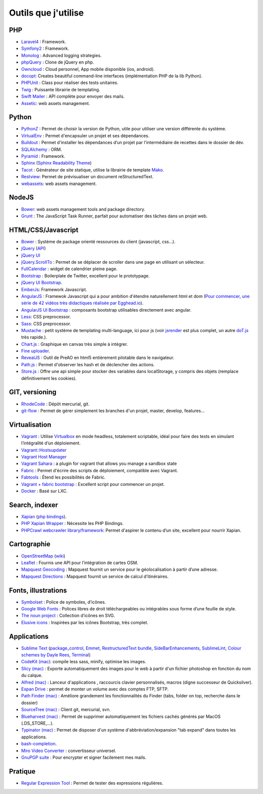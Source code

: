 Outils que j'utilise
====================

PHP
---

* `Laravel4 <http://four.laravel.com>`_ : Framework.
* `Symfony2 <http://symfony.com/>`_ : Framework.
* `Monolog <https://github.com/Seldaek/monolog>`_ : Advanced logging strategies.
* `phpQuery <http://code.google.com/p/phpquery/>`_ : Clone de jQuery en php.
* `Owncloud <http://www.owncloud.org>`_ : Cloud personnel, App mobile disponible (ios, android).
* `docopt <https://github.com/docopt/docopt.php>`_: Creates beautiful command-line interfaces (implémentation PHP de la lib Python).
* `PHPUnit <https://github.com/sebastianbergmann/phpunit/>`_ : Class pour réaliser des tests unitaires.
* `Twig <http://twig.sensiolabs.org/>`_ : Puissante librairie de templating.
* `Swift Mailer <http://swiftmailer.org/>`_ : API complète pour envoyer des mails.
* `Assetic <https://github.com/kriswallsmith/assetic>`_: web assets management.

Python
------

* `PythonZ <http://saghul.github.com/pythonz/>`_ : Permet de choisir la version de Python, utile pour utiliser une version différente du système.
* `VirtualEnv <http://www.virtualenv.org/en/latest/>`_ : Permet d'encapsuler un projet et ses dépendances.
* `Buildout <http://www.buildout.org/>`_ : Permet d'installer les dépendances d’un projet par l'intermédiaire de recettes dans le dossier de dév.
* `SQLAlchemy <http://www.sqlalchemy.org/>`_ : ORM.
* `Pyramid <http://www.pylonsproject.org/>`_ : Framework.
* `Sphinx <http://sphinx-doc.org/>`_ (`Sphinx Readability Theme <http://sphinxtheme-readability.readthedocs.org/en/latest/>`_)
* `Tacot <http://pythonhosted.org/tacot/fr/>`_ : Générateur de site statique, utilise la librairie de template `Mako <http://www.makotemplates.org/>`_.
* `Restview <http://mg.pov.lt/restview/>`_: Permet de prévisualiser un document reStructuredText.
* `webassets <https://github.com/miracle2k/webassets>`_: web assets management.


NodeJS
------

* `Bower <https://github.com/twitter/bower>`_: web assets management tools and package directory.
* `Grunt <http://gruntjs.com/>`_ : The JavaScript Task Runner, parfait pour automatiser des tâches dans un projet web.


HTML/CSS/Javascript
-------------------

* `Bower <https://github.com/twitter/bower>`_ : Système de package orienté ressources du client (javascript, css…).
* `jQuery <http://jquery.com/>`_ (`API <http://api.jquery.com/>`_)
* `jQuery UI <http://jqueryui.com/>`_
* `jQuery.ScrollTo <http://demos.flesler.com/jquery/scrollTo/>`_ : Permet de se déplacer de scroller dans une page en utilisant un sélecteur.
* `FullCalendar <https://github.com/arshaw/fullcalendar>`_ : widget de calendrier pleine page.
* `Bootstrap <http://twitter.github.com/bootstrap/>`_ : Boilerplate de Twitter, excellent pour le prototypage.
* `jQuery UI Bootstrap <http://addyosmani.github.com/jquery-ui-bootstrap/>`_.
* `EmberJs <http://emberjs.com/>`_: Framework Javascript.
* `AngularJS <http://angularjs.org/>`_ : Framewok Javascript qui a pour ambition d'étendre naturellement html et dom (`Pour commencer, une série de 42 vidéos très didactiques réalisée par Egghead.io <http://www.youtube.com/watch?v=Lx7ycjC8qjE&list=PLP6DbQBkn9ymGQh2qpk9ImLHdSH5T7yw7>`_).
* `AngularJS UI Bootstrap <http://angular-ui.github.io/bootstrap/>`_ : composants bootstrap utilisables directement avec angular.
* `Less <http://lesscss.org/>`_: CSS preprocessor.
* `Sass <http://sass-lang.com/>`_: CSS preprocessor.
* `Mustache <http://mustache.github.com/>`_ : petit système de templating multi-language, ici pour js (voir `jsrender <https://github.com/BorisMoore/jsrender>`_ est plus complet, un autre `doT.js <http://olado.github.com/doT/>`_ très rapide.).
* `Chart.js <http://www.chartjs.org/>`_ : Graphique en canvas très simple à intégrer.
* `Fine uploader <http://fineuploader.com/index.html>`_.
* `RevealJS <http://lab.hakim.se/reveal-js/#/>`_ : Outil de PreAO en html5 entièrement pilotable dans le navigateur.
* `Path.js <https://github.com/mtrpcic/pathjs>`_ : Permet d'observer les hash et de déclencher des actions.
* `Store.js <https://github.com/StevenBlack/store.js/tree/>`_ : Offre une api simple pour stocker des variables dans localStorage, y compris des objets (remplace définitivement les cookies).


GIT, versioning
---------------

* `RhodeCode <http://packages.python.org/RhodeCode/>`_ : Dépôt mercurial, git.
* `git-flow <https://github.com/nvie/gitflow>`_ : Permet de gérer simplement les branches d'un projet, master, develop, features…


Virtualisation
--------------

* `Vagrant <http://www.vagrantup.com/>`_ : Utilise `Virtualbox <https://www.virtualbox.org/>`_ en mode headless, totalement scriptable, idéal pour faire des tests en simulant l’intégralité d’un déploiement.
* `Vagrant::Hostsupdater <https://github.com/cogitatio/vagrant-hostsupdater>`_
* `Vagrant Host Manager <https://github.com/smdahlen/vagrant-hostmanager>`_
* `Vagrant Sahara <https://github.com/jedi4ever/sahara>`_ : a plugin for vagrant that allows you manage a sandbox state
* `Fabric <http://docs.fabfile.org/en/1.4.3/>`_ : Permet d'écrire des scripts de déploiement, compatible avec Vagrant.
* `Fabtools <http://>`_ : Étend les possibilités de Fabric.
* `Vagrant + fabric bootstrap <http://harobed.github.com/vagrant-fabric-bootstrap/>`_ : Excellent script pour commencer un projet.
* `Docker <https://github.com/dotcloud/docker>`_ : Basé sur LXC.


Search, indexer
---------------

* `Xapian <http://xapian.org/>`_ (`php bindings <http://trac.xapian.org/wiki/FAQ/PHP%20Bindings%20Package>`_).
* `PHP Xapian Wrapper <http://www.contentwithstyle.co.uk/content/searching-with-xapian-and-php/>`_ : Nécessite les PHP Bindings.
* `PHPCrawl webcrawler library/framework <http://phpcrawl.cuab.de/>`_: Permet d'aspirer le contenu d’un site, excellent pour nourrir Xapian.


Cartographie
------------

* `OpenStreetMap <http://www.openstreetmap.org/>`_ (`wiki <http://wiki.openstreetmap.org/wiki/FR:Main_Page>`_)
* `Leaflet <http://leafletjs.com/>`_ : Fournis une API pour l’intégration de cartes OSM.
* `Mapquest Geocoding <http://www.mapquestapi.com/geocoding/>`_ : Mapquest fournit un service pour le géolocalisation à partir d’une adresse.
* `Mapquest Directions <http://open.mapquestapi.com/directions/>`_ : Mapquest fournit un service de calcul d’itinéraires.


Fonts, illustrations
--------------------

* `Symbolset <https://symbolset.com/>`_ : Police de symboles, d’icônes.
* `Google Web Fonts <http://www.google.com/webfonts>`_ : Polices libres de droit téléchargeables ou intégrables sous forme d’une feuille de style.
* `The noun project <http://thenounproject.com/>`_ : Collection d’icônes en SVG.
* `Elusive icons <http://aristeides.com/elusive-iconfont/>`_ : Inspirées par les icônes Bootstrap, très complet.


Applications
------------

* `Sublime Text <http://www.sublimetext.com/>`_ (`package_control <http://wbond.net/sublime_packages/package_control>`_, `Emmet <https://github.com/sergeche/emmet-sublime>`_, `RestructuredText bundle <https://github.com/dbousamra/sublime-rst-completion>`_, `SideBarEnhancements <https://github.com/titoBouzout/SideBarEnhancements>`_, `SublimeLint <https://github.com/lunixbochs/sublimelint>`_, `Colour schemes by Dayle Rees <https://github.com/daylerees/colour-schemes>`_, `Terminal <http://wbond.net/sublime_packages/terminal>`_)
* `CodeKit (mac) <http://incident57.com/codekit/>`_: compile less sass, minify, optimise les images.
* `Slicy (mac) <http://macrabbit.com/slicy/>`_ : Exporte automatiquement des images pour le web à partir d'un fichier photoshop en fonction du nom du calque.
* `Alfred (mac) <http://www.alfredapp.com/>`_ : Lanceur d'applications , raccourcis clavier personnalisés, macros (digne successeur de Quicksilver).
* `Expan Drive <http://www.expandrive.com/expandrive>`_ : permet de monter un volume avec des comptes FTP, SFTP.
* `Path Finder (mac) <http://cocoatech.com/pathfinder/>`_ : Améliore grandement les fonctionnalités du Finder (tabs, folder on top, recherche dans le dossier)
* `SourceTree (mac) <http://www.sourcetreeapp.com/>`_ : Client git, mercurial, svn.
* `Blueharvest (mac) <http://www.zeroonetwenty.com/blueharvest>`_ : Permet de supprimer automatiquement les fichiers cachés générés par MacOS (.DS_STORE,…).
* `Typinator (mac) <http://www.ergonis.com/products/typinator/>`_ : Permet de disposer d'un système d'abbréviation/expansion "tab expand" dans toutes les applications.
* `bash-completion <http://bash-completion.alioth.debian.org/>`_.
* `Miro Video Converter  <http://www.mirovideoconverter.com/>`_ : convertisseur universel.
* `GnuPGP suite <https://gpgtools.org>`_ : Pour encrypter et signer facilement mes mails.

Pratique
--------

* `Regular Expression Tool <http://regex.larsolavtorvik.com/>`_ : Permet de tester des expressions régulières.
